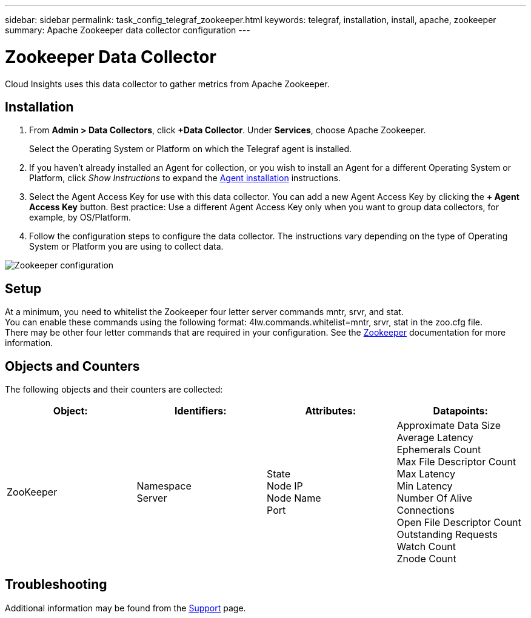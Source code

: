---
sidebar: sidebar
permalink: task_config_telegraf_zookeeper.html
keywords: telegraf, installation, install, apache, zookeeper
summary: Apache Zookeeper data collector configuration
---

= Zookeeper Data Collector

:toc: macro
:hardbreaks:
:toclevels: 1
:nofooter:
:icons: font
:linkattrs:
:imagesdir: ./media/

[.lead]
Cloud Insights uses this data collector to gather metrics from Apache Zookeeper.

== Installation

. From *Admin > Data Collectors*, click *+Data Collector*. Under *Services*, choose Apache Zookeeper.
+
Select the Operating System or Platform on which the Telegraf agent is installed. 

. If you haven't already installed an Agent for collection, or you wish to install an Agent for a different Operating System or Platform, click _Show Instructions_ to expand the link:task_config_telegraf_agent.html[Agent installation] instructions.

. Select the Agent Access Key for use with this data collector. You can add a new Agent Access Key by clicking the *+ Agent Access Key* button. Best practice: Use a different Agent Access Key only when you want to group data collectors, for example, by OS/Platform.

. Follow the configuration steps to configure the data collector. The instructions vary depending on the type of Operating System or Platform you are using to collect data. 

image:ZookeeperDCConfigLinux.png[Zookeeper configuration]

== Setup

At a minimum, you need to whitelist the Zookeeper four letter server commands mntr, srvr, and stat.
You can enable these commands using the following format: 4lw.commands.whitelist=mntr, srvr, stat in the zoo.cfg file.
There may be other four letter commands that are required in your configuration. See the link:https://zookeeper.apache.org/[Zookeeper] documentation for more information. 

== Objects and Counters

The following objects and their counters are collected:

[cols="<.<,<.<,<.<,<.<"]
|===
|Object:|Identifiers:|Attributes: |Datapoints:

|ZooKeeper

|Namespace
Server

|State
Node IP
Node Name
Port

|Approximate Data Size
Average Latency
Ephemerals Count
Max File Descriptor Count
Max Latency
Min Latency
Number Of Alive Connections
Open File Descriptor Count
Outstanding Requests
Watch Count
Znode Count
|===

== Troubleshooting

Additional information may be found from the link:concept_requesting_support.html[Support] page.
